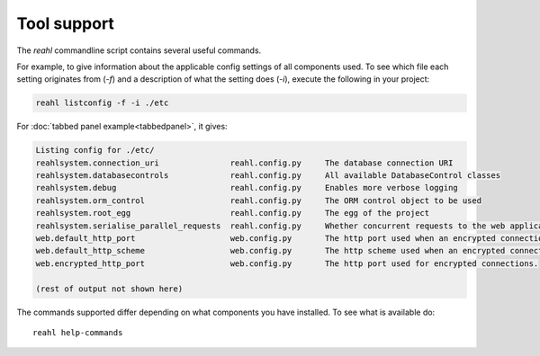 .. Copyright 2013, 2014, 2016 Reahl Software Services (Pty) Ltd. All rights reserved.
 
Tool support
============

The `reahl` commandline script contains several useful commands.

For example, to give information about the applicable config settings
of all components used. To see which file each setting originates from
(`-f`) and a description of what the setting does (`-i`), execute the
following in your project:

.. code-block:: bash

   reahl listconfig -f -i ./etc

For :doc:`tabbed panel example<tabbedpanel>`, it gives:

.. code-block:: bash

   Listing config for ./etc/
   reahlsystem.connection_uri         	    reahl.config.py	The database connection URI
   reahlsystem.databasecontrols       	    reahl.config.py	All available DatabaseControl classes
   reahlsystem.debug                  	    reahl.config.py	Enables more verbose logging
   reahlsystem.orm_control            	    reahl.config.py	The ORM control object to be used
   reahlsystem.root_egg               	    reahl.config.py	The egg of the project
   reahlsystem.serialise_parallel_requests  reahl.config.py	Whether concurrent requests to the web application should be forcibly serialised
   web.default_http_port              	    web.config.py	The http port used when an encrypted connection is not required
   web.default_http_scheme            	    web.config.py	The http scheme used when an encrypted connection is not required
   web.encrypted_http_port            	    web.config.py	The http port used for encrypted connections.
   
   (rest of output not shown here)

The commands supported differ depending on what components you have
installed. To see what is available do::

   reahl help-commands


